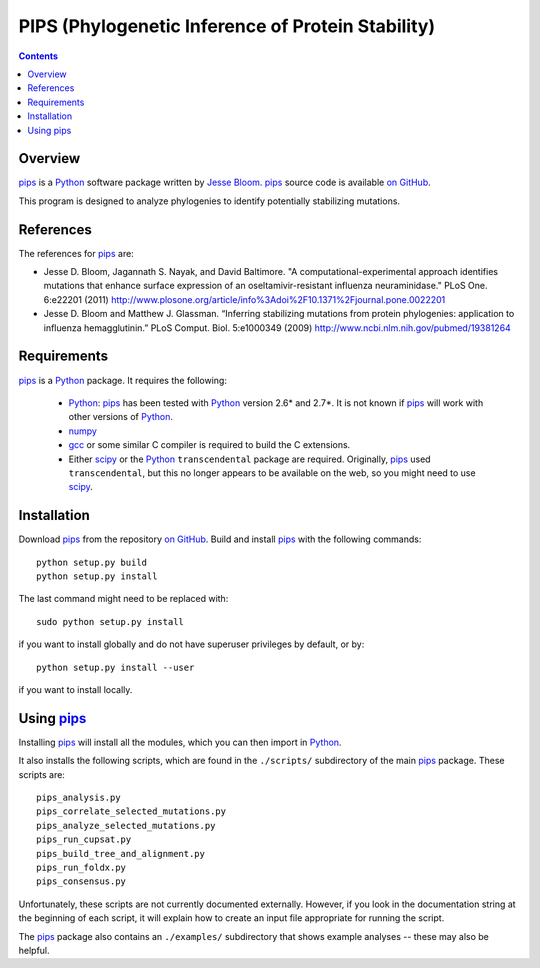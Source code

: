 =====================================================
PIPS (Phylogenetic Inference of Protein Stability)
=====================================================

.. contents:: Contents
   :depth: 2

Overview
-----------
`pips`_ is a `Python`_ software package written by `Jesse Bloom`_. `pips`_ source code is available `on GitHub`_. 

This program is designed to analyze phylogenies to identify potentially stabilizing mutations.

References
-----------
The references for `pips`_ are:

* Jesse D. Bloom, Jagannath S. Nayak, and David Baltimore. "A computational-experimental approach identifies mutations that enhance surface expression of an oseltamivir-resistant influenza neuraminidase." PLoS One. 6:e22201 (2011)  http://www.plosone.org/article/info%3Adoi%2F10.1371%2Fjournal.pone.0022201

* Jesse D. Bloom and Matthew J. Glassman. “Inferring stabilizing mutations from protein phylogenies: application to influenza hemagglutinin.” PLoS Comput. Biol. 5:e1000349 (2009) http://www.ncbi.nlm.nih.gov/pubmed/19381264

Requirements
-------------
`pips`_ is a `Python`_ package. It requires the following:

    * `Python`_: `pips`_ has been tested with `Python`_ version 2.6* and 2.7*. It is not known if `pips`_ will work with other versions of `Python`_.

    * `numpy`_

    * `gcc`_ or some similar C compiler is required to build the C extensions.

    * Either `scipy`_ or the `Python`_ ``transcendental`` package are required. Originally, `pips`_ used ``transcendental``, but this no longer appears to be available on the web, so you might need to use `scipy`_.

Installation
-------------
Download `pips`_ from the repository `on GitHub`_. Build and install `pips`_ with the following commands::

    python setup.py build
    python setup.py install

The last command might need to be replaced with::

    sudo python setup.py install

if you want to install globally and do not have superuser privileges by default, or by::

    python setup.py install --user

if you want to install locally.

Using `pips`_
------------------
Installing `pips`_ will install all the modules, which you can then import in `Python`_.

It also installs the following scripts, which are found in the ``./scripts/`` subdirectory of the main `pips`_ package. These scripts are::

    pips_analysis.py                     
    pips_correlate_selected_mutations.py
    pips_analyze_selected_mutations.py   
    pips_run_cupsat.py
    pips_build_tree_and_alignment.py     
    pips_run_foldx.py
    pips_consensus.py

Unfortunately, these scripts are not currently documented externally. However, if you look in the documentation string at the beginning of each script, it will explain how to create an input file appropriate for running the script.

The `pips`_ package also contains an ``./examples/`` subdirectory that shows example analyses -- these may also be helpful.

.. _`pips`: https://github.com/jbloom/pips-1.0
.. _`on GitHub`: https://github.com/jbloom/pips-1.0
.. _`Jesse Bloom`: http://research.fhcrc.org/bloom/en.html
.. _`Python`: https://www.python.org/
.. _`numpy`: http://www.numpy.org/
.. _`gcc`: http://gcc.gnu.org/
.. _`scipy`: http://www.scipy.org/
